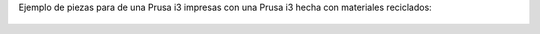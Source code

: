 .. title: Piezas de una Prusa i3
.. author: El Grande
.. slug: piezas-de-una-prusa-i3
.. date: 2015-08-16 17:24:51 UTC-03:00
.. tags:  Prusa, fotos
.. category:  Impresoras 3D
.. link: 
.. description: 
.. type: text

Ejemplo de piezas para de una Prusa i3 impresas con una Prusa i3 hecha con materiales reciclados:

.. figure:: IMG-20150816-WA0003.thumbnail.jpg
   :target: IMG-20150816-WA0003.jpg

